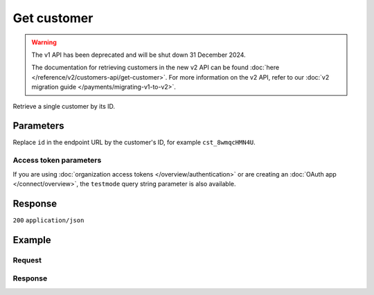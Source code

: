 Get customer
============
.. api-name:: Customers API
   :version: 1

.. warning:: The v1 API has been deprecated and will be shut down 31 December 2024.

             The documentation for retrieving customers in the new v2 API can be found
             :doc:`here </reference/v2/customers-api/get-customer>`. For more information on the v2 API, refer to our
             :doc:`v2 migration guide </payments/migrating-v1-to-v2>`.

.. endpoint::
   :method: GET
   :url: https://api.mollie.com/v1/customers/*id*

.. authentication::
   :api_keys: true
   :organization_access_tokens: false
   :oauth: true

Retrieve a single customer by its ID.

Parameters
----------
Replace ``id`` in the endpoint URL by the customer's ID, for example ``cst_8wmqcHMN4U``.

Access token parameters
^^^^^^^^^^^^^^^^^^^^^^^
If you are using :doc:`organization access tokens </overview/authentication>` or are creating an
:doc:`OAuth app </connect/overview>`, the ``testmode`` query string parameter is also available.

.. parameter:: testmode
   :type: boolean
   :condition: optional
   :collapse: true

   Set this to ``true`` to retrieve a test mode customer.

Response
--------
``200`` ``application/json``

.. parameter:: resource
   :type: string

   Indicates the response contains a customer object. Will always contain ``customer`` for this endpoint.

.. parameter:: id
   :type: string

   The customer's unique identifier, for example ``cst_vsKJpSsabw``.

.. parameter:: mode
   :type: string

   The mode used to create this customer.

   Possible values: ``live`` ``test``

.. parameter:: name
   :type: string

   The full name of the customer as provided when the customer was created.

.. parameter:: email
   :type: string

   The email address of the customer as provided when the customer was created.

.. parameter:: locale
   :type: string

   Allows you to preset the language to be used in the hosted payment pages shown to the consumer. If this parameter was
   not provided when the customer was created, the browser language will be used instead in the payment flow (which is
   usually more accurate).

   Possible values: ``en_US`` ``en_GB`` ``nl_NL`` ``nl_BE`` ``fr_FR`` ``fr_BE`` ``de_DE`` ``de_AT`` ``de_CH`` ``es_ES``
   ``ca_ES`` ``pt_PT`` ``it_IT`` ``nb_NO`` ``sv_SE`` ``fi_FI`` ``da_DK`` ``is_IS`` ``hu_HU`` ``pl_PL`` ``lv_LV`` ``lt_LT``

.. parameter:: metadata
   :type: mixed

   Data provided during the customer creation.

.. parameter:: recentlyUsedMethods
   :type: array

   Payment methods that the customer recently used for payments.

   Possible array values: ``banktransfer`` ``belfius`` ``creditcard`` ``directdebit`` ``eps`` ``giftcard`` ``giropay``
   ``ideal`` ``kbc`` ``mistercash`` ``paypal`` ``paysafecard`` ``przelewy24`` ``sofort``

.. parameter:: createdDatetime
   :type: datetime

   The customer record's date and time of creation, in `ISO 8601 <https://en.wikipedia.org/wiki/ISO_8601>`_ format.

Example
-------

Request
^^^^^^^
.. code-block:: bash
   :linenos:

   curl -X GET https://api.mollie.com/v1/customers/cst_kEn1PlbGa \
       -H "Authorization: Bearer test_dHar4XY7LxsDOtmnkVtjNVWXLSlXsM"

Response
^^^^^^^^
.. code-block:: none
   :linenos:

   HTTP/1.1 200 OK
   Content-Type: application/json

   {
       "resource": "customer",
       "id": "cst_vsKJpSsabw",
       "mode": "test",
       "name": "Customer A",
       "email": "customer@example.org",
       "locale": "nl_NL",
       "metadata": null,
       "recentlyUsedMethods": [
           "creditcard",
           "ideal"
       ],
       "createdDatetime": "2016-04-06T13:23:21.0Z"
   }
